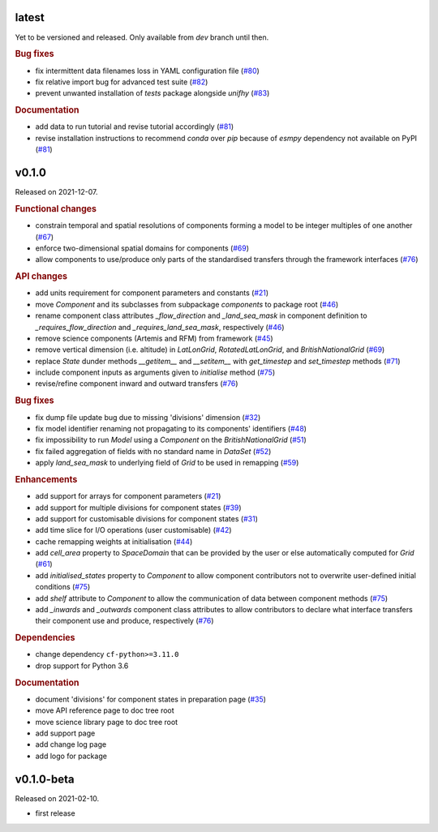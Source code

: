 .. default-role:: obj

latest
------

Yet to be versioned and released. Only available from *dev* branch until then.

.. rubric:: Bug fixes

* fix intermittent data filenames loss in YAML configuration file
  (`#80 <https://github.com/unifhy-org/unifhy/issues/80>`_)
* fix relative import bug for advanced test suite
  (`#82 <https://github.com/unifhy-org/unifhy/issues/82>`_)
* prevent unwanted installation of `tests` package alongside `unifhy`
  (`#83 <https://github.com/unifhy-org/unifhy/issues/83>`_)

.. rubric:: Documentation

* add data to run tutorial and revise tutorial accordingly
  (`#81 <https://github.com/unifhy-org/unifhy/pull/81>`_)
* revise installation instructions to recommend `conda` over `pip`
  because of `esmpy` dependency not available on PyPI
  (`#81 <https://github.com/unifhy-org/unifhy/pull/81>`_)

v0.1.0
------

Released on 2021-12-07.

.. rubric:: Functional changes

* constrain temporal and spatial resolutions of components forming a
  model to be integer multiples of one another
  (`#67 <https://github.com/unifhy-org/unifhy/pull/67>`_)
* enforce two-dimensional spatial domains for components
  (`#69 <https://github.com/unifhy-org/unifhy/pull/69>`_)
* allow components to use/produce only parts of the standardised transfers
  through the framework interfaces
  (`#76 <https://github.com/unifhy-org/unifhy/pull/76>`_)

.. rubric:: API changes

* add units requirement for component parameters and constants
  (`#21 <https://github.com/unifhy-org/unifhy/issues/21>`_)
* move `Component` and its subclasses from subpackage `components` to package root
  (`#46 <https://github.com/unifhy-org/unifhy/pull/46>`_)
* rename component class attributes `_flow_direction` and `_land_sea_mask` in
  component definition to `_requires_flow_direction` and `_requires_land_sea_mask`,
  respectively
  (`#46 <https://github.com/unifhy-org/unifhy/pull/46>`_)
* remove science components (Artemis and RFM) from framework
  (`#45 <https://github.com/unifhy-org/unifhy/issues/45>`_)
* remove vertical dimension (i.e. altitude) in `LatLonGrid`,
  `RotatedLatLonGrid`, and `BritishNationalGrid`
  (`#69 <https://github.com/unifhy-org/unifhy/pull/69>`_)
* replace `State` dunder methods `__getitem__` and `__setitem__` with
  `get_timestep` and `set_timestep` methods
  (`#71 <https://github.com/unifhy-org/unifhy/pull/71>`_)
* include component inputs as arguments given to `initialise` method
  (`#75 <https://github.com/unifhy-org/unifhy/pull/75>`_)
* revise/refine component inward and outward transfers
  (`#76 <https://github.com/unifhy-org/unifhy/pull/76>`_)

.. rubric:: Bug fixes

* fix dump file update bug due to missing 'divisions' dimension
  (`#32 <https://github.com/unifhy-org/unifhy/issues/32>`_)
* fix model identifier renaming not propagating to its components' identifiers
  (`#48 <https://github.com/unifhy-org/unifhy/issues/48>`_)
* fix impossibility to run `Model` using a `Component` on the `BritishNationalGrid`
  (`#51 <https://github.com/unifhy-org/unifhy/issues/51>`_)
* fix failed aggregation of fields with no standard name in `DataSet`
  (`#52 <https://github.com/unifhy-org/unifhy/issues/52>`_)
* apply `land_sea_mask` to underlying field of `Grid` to be used in remapping
  (`#59 <https://github.com/unifhy-org/unifhy/issues/59>`_)

.. rubric:: Enhancements

* add support for arrays for component parameters
  (`#21 <https://github.com/unifhy-org/unifhy/issues/21>`_)
* add support for multiple divisions for component states
  (`#39 <https://github.com/unifhy-org/unifhy/pull/39>`_)
* add support for customisable divisions for component states
  (`#31 <https://github.com/unifhy-org/unifhy/issues/31>`_)
* add time slice for I/O operations (user customisable)
  (`#42 <https://github.com/unifhy-org/unifhy/pull/42>`_)
* cache remapping weights at initialisation
  (`#44 <https://github.com/unifhy-org/unifhy/pull/44>`_)
* add `cell_area` property to `SpaceDomain` that can be provided by the
  user or else automatically computed for `Grid`
  (`#61 <https://github.com/unifhy-org/unifhy/issues/61>`_)
* add `initialised_states` property to `Component` to allow component
  contributors not to overwrite user-defined initial conditions
  (`#75 <https://github.com/unifhy-org/unifhy/pull/75>`_)
* add `shelf` attribute to `Component` to allow the communication of
  data between component methods
  (`#75 <https://github.com/unifhy-org/unifhy/pull/75>`_)
* add `_inwards` and `_outwards` component class attributes to allow
  contributors to declare what interface transfers their component
  use and produce, respectively
  (`#76 <https://github.com/unifhy-org/unifhy/pull/76>`_)

.. rubric:: Dependencies

* change dependency ``cf-python>=3.11.0``
* drop support for Python 3.6

.. rubric:: Documentation

* document 'divisions' for component states in preparation page
  (`#35 <https://github.com/unifhy-org/unifhy/issues/35>`_)
* move API reference page to doc tree root
* move science library page to doc tree root
* add support page
* add change log page
* add logo for package

v0.1.0-beta
-----------

Released on 2021-02-10.

* first release
